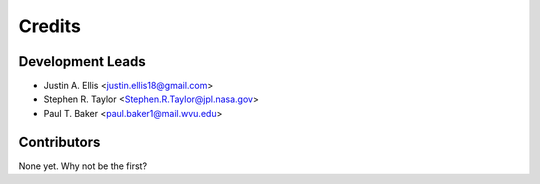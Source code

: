 =======
Credits
=======

Development Leads
----------------

* Justin A. Ellis <justin.ellis18@gmail.com>
* Stephen R. Taylor <Stephen.R.Taylor@jpl.nasa.gov>
* Paul T. Baker <paul.baker1@mail.wvu.edu>

Contributors
------------

None yet. Why not be the first?
